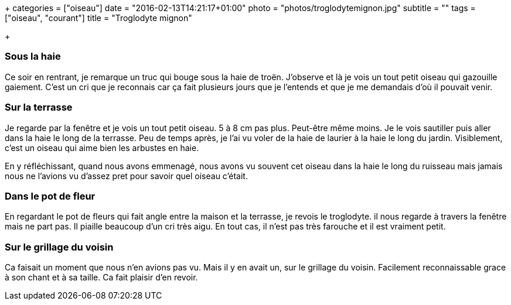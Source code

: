 +++
categories = ["oiseau"]
date = "2016-02-13T14:21:17+01:00"
photo = "photos/troglodytemignon.jpg"
subtitle = ""
tags = ["oiseau", "courant"]
title = "Troglodyte mignon"

+++

=== Sous la haie

Ce soir en rentrant, je remarque un truc qui bouge sous la haie de troën. J'observe et là je vois un tout petit oiseau qui gazouille gaiement. C'est un cri que je reconnais car ça fait plusieurs jours que je l'entends et que je me demandais d'où il pouvait venir.

=== Sur la terrasse

Je regarde par la fenêtre et je vois un tout petit oiseau. 5 à 8 cm pas plus. Peut-être même moins. Je le vois sautiller puis aller dans la haie le long de la terrasse. Peu de temps après, je l'ai vu voler de la haie de laurier à la haie le long du jardin. Visiblement, c'est un oiseau qui aime bien les arbustes en haie.

En y réfléchissant, quand nous avons emmenagé, nous avons vu souvent cet oiseau dans la haie le long du ruisseau mais jamais nous ne l'avions vu d'assez pret pour savoir quel oiseau c'était.

=== Dans le pot de fleur

En regardant le pot de fleurs qui fait angle entre la maison et la terrasse, je revois le troglodyte. il nous regarde à travers la fenêtre mais ne part pas. Il piaille beaucoup d'un cri très aigu. En tout cas, il n'est pas très farouche et il est vraiment petit.

=== Sur le grillage du voisin

Ca faisait un moment que nous n'en avions pas vu. Mais il y en avait un, sur le grillage du voisin. Facilement reconnaissable grace à son chant et à sa taille. Ca fait plaisir d'en revoir.
